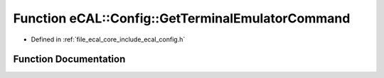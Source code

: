 .. _exhale_function_config_8h_1a606731c2e14b2a298b15abc1cdb19a50:

Function eCAL::Config::GetTerminalEmulatorCommand
=================================================

- Defined in :ref:`file_ecal_core_include_ecal_config.h`


Function Documentation
----------------------


.. doxygenfunction:: eCAL::Config::GetTerminalEmulatorCommand()
   :project: eCAL